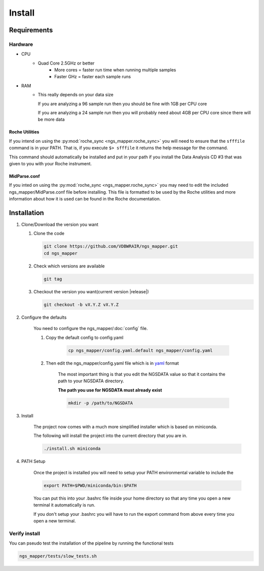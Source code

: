 =======
Install
=======

Requirements
============

Hardware
--------

* CPU
    * Quad Core 2.5GHz or better
        * More cores = faster run time when running multiple samples
        * Faster GHz = faster each sample runs
* RAM
    * This really depends on your data size
    
      If you are analyzing a 96 sample run then you should be fine with 1GB per CPU core
      
      If you are analyzing a 24 sample run then you will probably need about 4GB per CPU core since there will be more data

Roche Utilities
^^^^^^^^^^^^^^^

If you intend on using the :py:mod:`roche_sync <ngs_mapper.roche_sync>` you will 
need to ensure that the ``sfffile`` command is in your PATH. That is, if you 
execute ``$> sfffile`` it returns the help message for the command.

This command should automatically be installed and put in your path if you install 
the Data Analysis CD #3 that was given to you with your Roche instrument.

MidParse.conf
^^^^^^^^^^^^^

If you inted on using the :py:mod:`roche_sync <ngs_mapper.roche_sync>` you may need 
to edit the included ngs_mapper/MidParse.conf file before installing. This file is 
formatted to be used by the Roche utilities and more information about how it is 
used can be found in the Roche documentation.

Installation
============

1. Clone/Download the version you want

   #. Clone the code

      .. code-block:: bash

        git clone https://github.com/VDBWRAIR/ngs_mapper.git
        cd ngs_mapper
        
   #. Check which versions are available
   
      .. code-block:: bash
      
         git tag
   
   #. Checkout the version you want(current version |release|)
   
      .. code-block:: bash
      
         git checkout -b vX.Y.Z vX.Y.Z

2. Configure the defaults

    You need to configure the ngs_mapper/:doc:`config` file.

    1. Copy the default config to config.yaml

        .. code-block:: bash

            cp ngs_mapper/config.yaml.default ngs_mapper/config.yaml

    2. Then edit the ngs_mapper/config.yaml file which is in 
       `yaml <http://docs.ansible.com/YAMLSyntax.html>`_ format

        The most important thing is that you edit the NGSDATA value so that it 
        contains the path to your NGSDATA directory.

        **The path you use for NGSDATA must already exist**

        .. code-block:: bash

            mkdir -p /path/to/NGSDATA

3. Install

    The project now comes with a much more simplified installer which is based
    on miniconda.

    The following will install the project into the current directory that you
    are in.

    .. code-block:: bash

        ./install.sh miniconda

4. PATH Setup

    Once the project is installed you will need to setup your PATH environmental
    variable to include the 

    .. code-block:: bash

        export PATH=$PWD/miniconda/bin:$PATH

    You can put this into your .bashrc file inside your home directory so that any
    time you open a new terminal it automatically is run.
    
    If you don't setup your .bashrc you will have to run the export command from
    above every time you open a new terminal.

Verify install
--------------

You can pseudo test the installation of the pipeline by running the functional tests

.. code-block:: bash

    ngs_mapper/tests/slow_tests.sh
